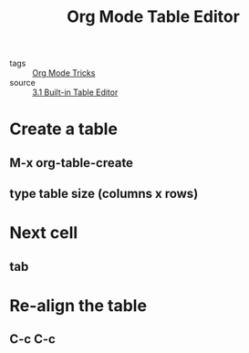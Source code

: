 #+title: Org Mode Table Editor

- tags :: [[file:20201029150815-org_mode_tricks.org][Org Mode Tricks]]
- source :: [[https://orgmode.org/manual/Built_002din-Table-Editor.html#Built_002din-Table-Editor][3.1 Built-in Table Editor]]

* Create a table

** M-x org-table-create

** type table size (columns x rows)

* Next cell

** tab

* Re-align the table

** C-c C-c

